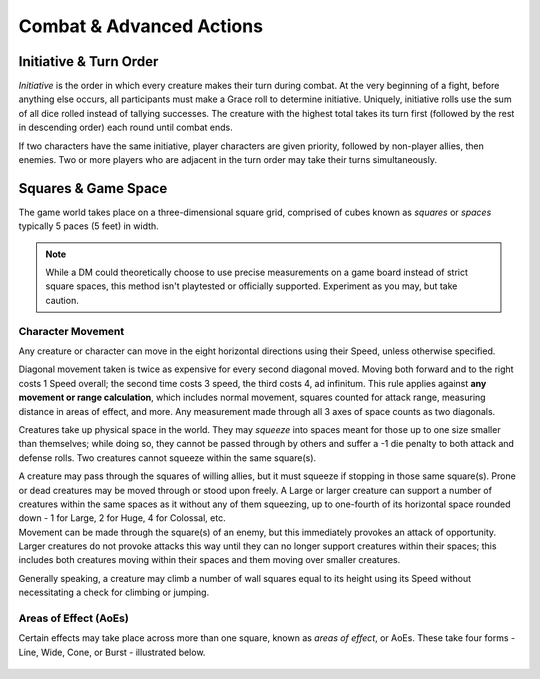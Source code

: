 ****************************
Combat & Advanced Actions
****************************

Initiative & Turn Order
================================
*Initiative* is the order in which every creature makes their turn during combat. At the very beginning of a fight, before anything else occurs, all participants must make a Grace roll to determine initiative. Uniquely, initiative rolls use the sum of all dice rolled instead of tallying successes. The creature with the highest total takes its turn first (followed by the rest in descending order) each round until combat ends.

If two characters have the same initiative, player characters are given priority, followed by non-player allies, then enemies. Two or more players who are adjacent in the turn order may take their turns simultaneously.

Squares & Game Space
================================
The game world takes place on a three-dimensional square grid, comprised of cubes known as *squares* or *spaces* typically 5 paces (5 feet) in width.

.. note::
  While a DM could theoretically choose to use precise measurements on a game board instead of strict square spaces, this method isn't playtested or officially supported. Experiment as you may, but take caution.

Character Movement
----------------
Any creature or character can move in the eight horizontal directions using their Speed, unless otherwise specified.

Diagonal movement taken is twice as expensive for every second diagonal moved. Moving both forward and to the right costs 1 Speed overall; the second time costs 3 speed, the third costs 4, ad infinitum. This rule applies against **any movement or range calculation**, which includes normal movement, squares counted for attack range, measuring distance in areas of effect, and more. Any measurement made through all 3 axes of space counts as two diagonals.

Creatures take up physical space in the world. They may *squeeze* into spaces meant for those up to one size smaller than themselves; while doing so, they cannot be passed through by others and suffer a -1 die penalty to both attack and defense rolls. Two creatures cannot squeeze within the same square(s).

| A creature may pass through the squares of willing allies, but it must squeeze if stopping in those same square(s). Prone or dead creatures may be moved through or stood upon freely. A Large or larger creature can support a number of creatures within the same spaces as it without any of them squeezing, up to one-fourth of its horizontal space rounded down - 1 for Large, 2 for Huge, 4 for Colossal, etc.
| Movement can be made through the square(s) of an enemy, but this immediately provokes an attack of opportunity. Larger creatures do not provoke attacks this way until they can no longer support creatures within their spaces; this includes both creatures moving within their spaces and them moving over smaller creatures.

Generally speaking, a creature may climb a number of wall squares equal to its height using its Speed without necessitating a check for climbing or jumping.

Areas of Effect (AoEs)
----------------
Certain effects may take place across more than one square, known as *areas of effect*, or AoEs. These take four forms - Line, Wide, Cone, or Burst - illustrated below.

.. figure:: static/combat_aoe.png
